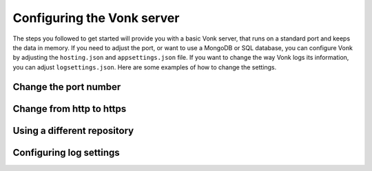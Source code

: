 ===========================
Configuring the Vonk server
===========================

The steps you followed to get started will provide you with a basic Vonk server,
that runs on a standard port and keeps the data in memory.
If you need to adjust the port, or want to use a MongoDB or SQL database, you can
configure Vonk by adjusting the ``hosting.json`` and ``appsettings.json`` file.
If you want to change the way Vonk logs its information, you can adjust ``logsettings.json``.
Here are some examples of how to change the settings.

Change the port number
----------------------


Change from http to https
-------------------------


Using a different repository
----------------------------


Configuring log settings
------------------------